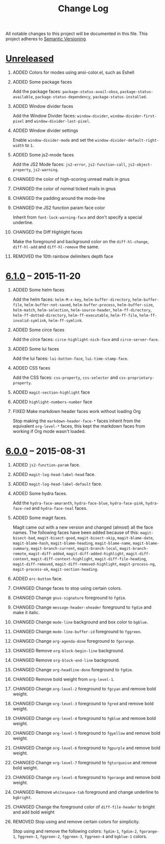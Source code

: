 #+TITLE: Change Log
#+STARTUP: content
#+OPTIONS: H:1 num:nil author:nil creator:nil timestamp:nil toc:nil
#+HTML_HEAD: <link type="text/css" rel="stylesheet" href="css/changelog.css"/>
#+HTML_LINK_UP: ./
#+TODO: ADDED CHANGED DEPRECATED REMOVED FIXED SECURITY

All notable changes to this project will be documented in this file.
This project adheres to [[http://semver.org][Semantic Versioning]].

* [[https://github.com/ryuslash/yoshi-theme/compare/v6.1.0...HEAD][Unreleased]]
** ADDED Colors for modes using ansi-color.el, such as Eshell

** ADDED Some package faces

   Add the package faces: =package-status-avail-obso=,
   =package-status-available=, =package-status-dependency=,
   =package-status-installed=.

** ADDED Window divider faces

   Add the Window Divider faces: =window-divider=,
   =window-divider-first-pixel= and =window-divider-last-pixel=.

** ADDED Window divider settings

   Enable =window-divider-mode= and set the
   =window-divider-default-right-width= to ~1~.

** ADDED Some js2-mode faces

   Add the JS2 Mode faces: =js2-error=, =js2-function-call=,
   =js2-object-property=, =js2-warning=.

** CHANGED the color of high-scoring unread mails in gnus

** CHANGED the color of normal ticked mails in gnus

** CHANGED the padding around the mode-line

** CHANGED the JS2 function param face color

   Inherit from =font-lock-warning-face= and don't specify a special
   underline.

** CHANGED the Diff Highlight faces

   Make the foreground and background color on the =diff-hl-change=,
   =diff-hl-add= and =diff-hl-remove= the same.

** REMOVED the 10th rainbow delimiters depth face

* [[https://github.com/ryuslash/yoshi-theme/compare/v6.0.0...v6.1.0][6.1.0]] -- 2015-11-20
  :PROPERTIES:
  :CUSTOM_ID: release-6.1.0
  :END:
** ADDED Some helm faces

   Add the helm faces: =helm-M-x-key=, =helm-buffer-directory=,
   =helm-buffer-file=, =helm-buffer-not-saved=, =helm-buffer-process=,
   =helm-buffer-size=, =helm-match=, =helm-selection=, =helm-source-header=,
   =helm-ff-directory=, =helm-ff-dotted-directory=, =helm-ff-executable=,
   =helm-ff-file=, =helm-ff-invalid-symlink=, =helm-ff-symlink=.

** ADDED Some circe faces

   Add the circe faces: =circe-highlight-nick-face= and
   =circe-server-face=.

** ADDED Some lui faces

   Add the lui faces: =lui-button-face=, =lui-time-stamp-face=.

** ADDED CSS faces

   Add the CSS faces: =css-property=, =css-selector= and
   =css-proprietary-property=.

** ADDED =magit-section-highlight= face

** ADDED =highlight-numbers-number= face

** FIXED Make markdown header faces work without loading Org

   Stop making the =markdown-header-face-*= faces inherit from the
   equivalent =org-level-*= faces, this kept the markdown faces from
   working if Org mode wasn't loaded.

* [[https://github.com/ryuslash/yoshi-theme/compare/v5.13.0...v6.0.0][6.0.0]] -- 2015-08-31
  :PROPERTIES:
  :CUSTOM_ID: release-6.0.0
  :END:

** ADDED =js2-function-param= face.

** ADDED =magit-log-head-label-head= face.

** ADDED =magit-log-head-label-default= face.

** ADDED Some hydra faces.

   Add the =hydra-face-amaranth=, =hydra-face-blue=, =hydra-face-pink=,
   =hydra-face-red= and =hydra-face-teal= faces.

** ADDED Some magit faces.

   Magit came out with a new version and changed (almost) all the face
   names. The following faces have been added because of this:
   =magit-bisect-bad=, =magit-bisect-good=, =magit-bisect-skip=,
   =magit-blame-date=, =magit-blame-hash=, =magit-blame-heading=,
   =magit-blame-name=, =magit-blame-summary=, =magit-branch-current=,
   =magit-branch-local=, =magit-branch-remote=, =magit-diff-added=,
   =magit-diff-added-highlight=, =magit-diff-context=,
   =magit-diff-context-highlight=, =magit-diff-file-heading=,
   =magit-diff-removed=, =magit-diff-removed-highlight=, =magit-process-ng=,
   =magit-process-ok=, =magit-section-heading=.

** ADDED =erc-button= face.

** CHANGED Change faces to stop using certain colors.

** CHANGED Change =gnus-signature= foreground to =fgdim=.

** CHANGED Change =message-header-xheader= foreground to =fgdim= and make it italic.

** CHANGED Change =mode-line= background and box color to =bgblue=.

** CHANGED Change =mode-line-buffer-id= foreground to =fggreen=.

** CHANGED Change =org-agenda-done= foreground to =fgorange=.

** CHANGED Remove =org-block-begin-line= background.

** CHANGED Remove =org-block-end-line= background.

** CHANGED Change =org-headline-done= foreground to =fgdim=.

** CHANGED Remove bold weight from =org-level-1=.

** CHANGED Change =org-level-2= foreground to =fgcyan= and remove bold weight.

** CHANGED Change =org-level-3= foreground to =fgred= and remove bold weight.

** CHANGED Change =org-level-4= foreground to =fgblue= and remove bold weight.

** CHANGED Change =org-level-5= foreground to =fgyellow= and remove bold weight.

** CHANGED Change =org-level-6= foreground to =fgpurple= and remove bold weight.

** CHANGED Change =org-level-7= foreground to =fgturquoise= and remove bold weight.

** CHANGED Change =org-level-8= foreground to =fgorange= and remove bold weight.

** CHANGED Remove =whitespace-tab= foreground and change underline to =bgbright=.

** CHANGED Change the foreground color of =diff-file-header= to bright and add bold weight

** REMOVED Stop using and remove certain colors for simplicity.

   Stop using and remove the following colors: =fgdim-1=, =fgdim-2=,
   =fgorange-1=, =fggreen-1=, =fggreen-2=, =fggreen-3=, =fggreen-4= and =bgblue-1=
   colors.

* COMMENT Local variables

# Local Variables:
# org-html-validation-link: ""
# End:
